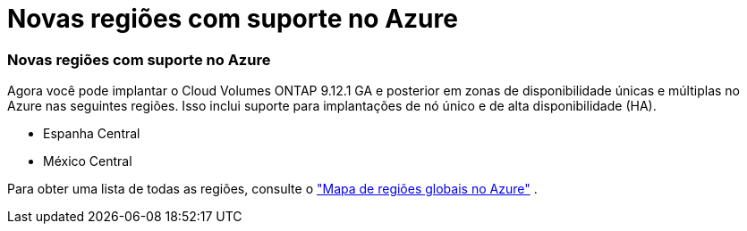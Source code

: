 = Novas regiões com suporte no Azure
:allow-uri-read: 




=== Novas regiões com suporte no Azure

Agora você pode implantar o Cloud Volumes ONTAP 9.12.1 GA e posterior em zonas de disponibilidade únicas e múltiplas no Azure nas seguintes regiões. Isso inclui suporte para implantações de nó único e de alta disponibilidade (HA).

* Espanha Central
* México Central


Para obter uma lista de todas as regiões, consulte o https://bluexp.netapp.com/cloud-volumes-global-regions["Mapa de regiões globais no Azure"^] .
